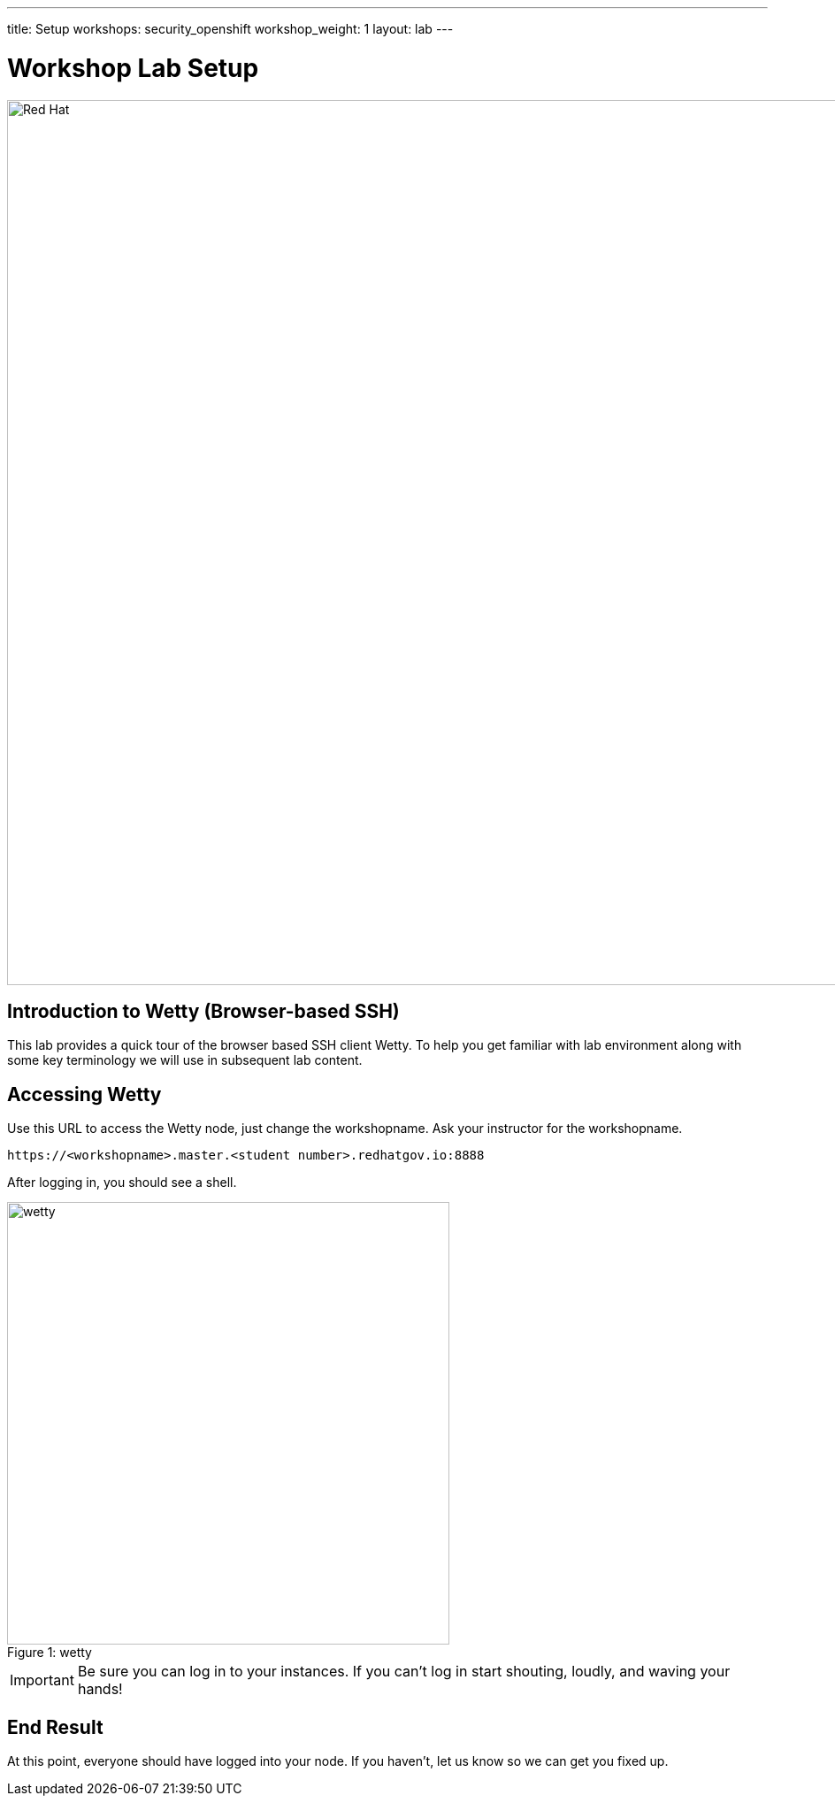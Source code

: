 ---
title: Setup
workshops: security_openshift
workshop_weight: 1
layout: lab
---

:source-highlighter: highlight.js
:source-language: bash
:imagesdir: /workshops/security_openshift/images


= Workshop Lab Setup

image::container-lab.001.png['Red Hat', 1000]

== Introduction to Wetty (Browser-based SSH)

This lab provides a quick tour of the browser based SSH client Wetty. To help you get familiar with lab environment along with some key terminology we will use in subsequent lab content.


== Accessing Wetty

Use this URL to access the Wetty node, just change the workshopname. Ask your instructor for the workshopname. 

[source,bash]
----
https://<workshopname>.master.<student number>.redhatgov.io:8888
----

After logging in, you should see a shell.

image::wetty.png[caption="Figure 1: ", title='wetty', 500]


[IMPORTANT]
Be sure you can log in to your instances.  If you can't log in start shouting, loudly, and waving your hands!


== End Result

At this point, everyone should have logged into your node.  If you haven't, let us know so we can get you fixed up.

